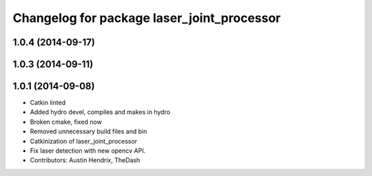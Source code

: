 ^^^^^^^^^^^^^^^^^^^^^^^^^^^^^^^^^^^^^^^^^^^
Changelog for package laser_joint_processor
^^^^^^^^^^^^^^^^^^^^^^^^^^^^^^^^^^^^^^^^^^^

1.0.4 (2014-09-17)
------------------

1.0.3 (2014-09-11)
------------------

1.0.1 (2014-09-08)
------------------
* Catkin linted
* Added hydro devel, compiles and makes in hydro
* Broken cmake, fixed now
* Removed unnecessary build files and bin
* Catkinization of laser_joint_processor
* Fix laser detection with new opencv API.
* Contributors: Austin Hendrix, TheDash
